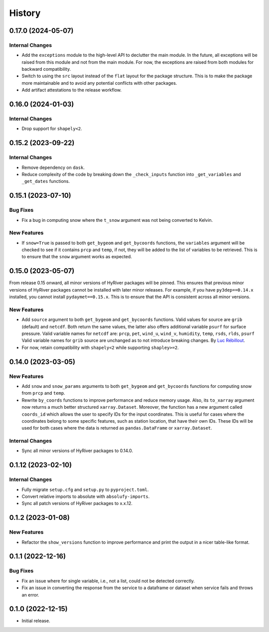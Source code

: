 =======
History
=======

0.17.0 (2024-05-07)
-------------------

Internal Changes
~~~~~~~~~~~~~~~~
- Add the ``exceptions`` module to the high-level API to declutter
  the main module. In the future, all exceptions will be raised from
  this module and not from the main module. For now, the exceptions
  are raised from both modules for backward compatibility.
- Switch to using the ``src`` layout instead of the ``flat`` layout
  for the package structure. This is to make the package more
  maintainable and to avoid any potential conflicts with other
  packages.
- Add artifact attestations to the release workflow.

0.16.0 (2024-01-03)
-------------------

Internal Changes
~~~~~~~~~~~~~~~~
- Drop support for ``shapely<2``.

0.15.2 (2023-09-22)
-------------------

Internal Changes
~~~~~~~~~~~~~~~~
- Remove dependency on ``dask``.
- Reduce complexity of the code by breaking down the ``_check_inputs``
  function into ``_get_variables`` and ``_get_dates`` functions.

0.15.1 (2023-07-10)
-------------------

Bug Fixes
~~~~~~~~~
- Fix a bug in computing snow where the ``t_snow`` argument was not
  being converted to Kelvin.

New Features
~~~~~~~~~~~~
- If ``snow=True`` is passed to both ``get_bygeom`` and ``get_bycoords``
  functions, the ``variables`` argument will be checked to see if it
  contains ``prcp`` and ``temp``, if not, they will be added to the
  list of variables to be retrieved. This is to ensure that the
  ``snow`` argument works as expected.

0.15.0 (2023-05-07)
-------------------
From release 0.15 onward, all minor versions of HyRiver packages
will be pinned. This ensures that previous minor versions of HyRiver
packages cannot be installed with later minor releases. For example,
if you have ``py3dep==0.14.x`` installed, you cannot install
``pydaymet==0.15.x``. This is to ensure that the API is
consistent across all minor versions.

New Features
~~~~~~~~~~~~
- Add ``source`` argument to both ``get_bygeom`` and ``get_bycoords`` functions.
  Valid values for source are ``grib`` (default) and ``netcdf``.
  Both return the same values, the latter also offers additional variable ``psurf``
  for surface pressure.
  Valid variable names for ``netcdf`` are:
  ``prcp``, ``pet``, ``wind_u``, ``wind_v``, ``humidity``,
  ``temp``, ``rsds``, ``rlds``, ``psurf``
  Valid variable names for ``grib`` source are unchanged as to not
  introduce breaking changes. By `Luc Rébillout <https://github.com/LucRSquared>`__.
- For now, retain compatibility with ``shapely<2`` while supporting
  ``shapley>=2``.

0.14.0 (2023-03-05)
-------------------

New Features
~~~~~~~~~~~~
- Add ``snow`` and ``snow_params`` arguments to both ``get_bygeom``
  and ``get_bycoords`` functions for computing snow from ``prcp``
  and ``temp``.
- Rewrite ``by_coords`` functions to improve performance and
  reduce memory usage. Also, its ``to_xarray`` argument now returns
  a much better structured ``xarray.Dataset``. Moreover, the function
  has a new argument called ``coords_id`` which allows the user to
  specify IDs for the input coordinates. This is useful for cases
  where the coordinates belong to some specific features, such as
  station location, that have their own IDs. These IDs will be used
  for both cases where the data is returned as ``pandas.DataFrame``
  or ``xarray.Dataset``.

Internal Changes
~~~~~~~~~~~~~~~~
- Sync all minor versions of HyRiver packages to 0.14.0.

0.1.12 (2023-02-10)
-------------------

Internal Changes
~~~~~~~~~~~~~~~~
- Fully migrate ``setup.cfg`` and ``setup.py`` to ``pyproject.toml``.
- Convert relative imports to absolute with ``absolufy-imports``.
- Sync all patch versions of HyRiver packages to x.x.12.

0.1.2 (2023-01-08)
------------------

New Features
~~~~~~~~~~~~
- Refactor the ``show_versions`` function to improve performance and
  print the output in a nicer table-like format.

0.1.1 (2022-12-16)
------------------

Bug Fixes
~~~~~~~~~
- Fix an issue where for single variable, i.e., not a list, could not
  be detected correctly.
- Fix an issue in converting the response from the service to a dataframe
  or dataset when service fails and throws an error.

0.1.0 (2022-12-15)
------------------

- Initial release.
